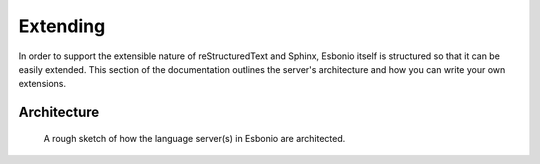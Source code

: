 Extending
=========

In order to support the extensible nature of reStructuredText and Sphinx, Esbonio itself is structured so that it can be easily extended.
This section of the documentation outlines the server's architecture and how you can write your own extensions.

.. _lsp_architecture:

Architecture
------------

.. figure:: /images/architecture.svg

   A rough sketch of how the language server(s) in Esbonio are architected.

.. glossary::

   Language Server
      A language server is a subclass of the ``LanguageServer`` class provided by the `pygls`_ library.

      In Esbonio, all the features you would typically associate with a language server, e.g. completions are not actually implemented by the language server.
      These features are provided through a number of "language features" (see below).
      Instead a language server acts a container for all the active language features and provides an API they can use to query aspects of the environment.

      Esbonio currently provides two language servers

      - :class:`~esbonio.lsp.rst.RstLanguageServer`: Base language server, meant for "vanilla" docutils projects.
      - :class:`~esbonio.lsp.sphinx.SphinxLanguageServer` Language server, specialising in Sphinx projects.

   Language Feature
      Language features are subclasses of :class:`~esbonio.lsp.rst.LanguageFeature`.
      They are typically based on a single aspect of reStructuedText (e.g. :class:`~esbonio.lsp.roles.Roles`) or Sphinx (e.g. :class:``  responsible for providing

      Language Features (where it makes sense) should be server agnostic, that way the same features can be reused across different envrionments.

   Engine
      For lack of a better name... an "engine" is responsible for mapping messages from the LSP Protocol into function calls within the language server.
      Unlike the other components of the architecture, an "engine" isn't formally defined and there is no API to implement.
      Instead it's just the term used to refer to all the ``@server.feature()`` handlers that define how LSP messages should be handled.

      Currently we provide just a single "engine" :func:`~esbonio.lsp.create_language_server`.
      As an example, here is how it handles ``textDocument/completion`` requests.

      .. literalinclude:: ../../lib/esbonio/esbonio/lsp/__init__.py
         :language: python
         :dedent:
         :start-after: # <engine-example>
         :end-before: # </engine-example>

      There is nothing in Esbonio that would prevent you from writing your own if you so desired.

   Module
      Ordinary Python modules are used to group related functionality together.
      Taking inspiration from how Sphinx is architected, language servers are assembled by passing the list of modules to load to the :func:`~esbonio.lsp.create_language_server`.
      This assembly process calls any functions with the name ``esbonio_setup`` allowing for ``LanguageFeatures`` to be configured and loaded into the server.

      Here is an example of such a setup function.

      .. literalinclude:: ../../lib/esbonio/esbonio/lsp/directives.py
         :language: python
         :start-at: def esbonio_setup

   Provider
      Being a Python class ``LanguageFeatures`` can do whatever you like.

      However, a pattern commonly used in Esbonio is allowing multiple "providers" to be registered with a ``LanguageFeature``, extending its functionality in some way.
      The API that a provider must implement varies and is defined by the language feature that uses it. An example of such a provider it the :class:`~esbonio.lsp.directives.ArgumentCompletion`
      provider which allows extensions to provide completion suggestions for directive arguments.

   Entry Point
      As mentioned above, language servers are assembled and this is done inside an entry point.
      Not to be confused with the entry points you find in `packaging`_, an entry point in Esbonio is any Python module runnable by a ``python -m <modulename>`` command that results in a running language server.
      A good use case for a custom entry point would be starting up a language server instance pre configured with all the extensions required by your project.


.. _packaging: https://setuptools.pypa.io/en/latest/userguide/entry_point.html
.. _pygls:  https://pygls.readthedocs.io/en/latest/index.html
